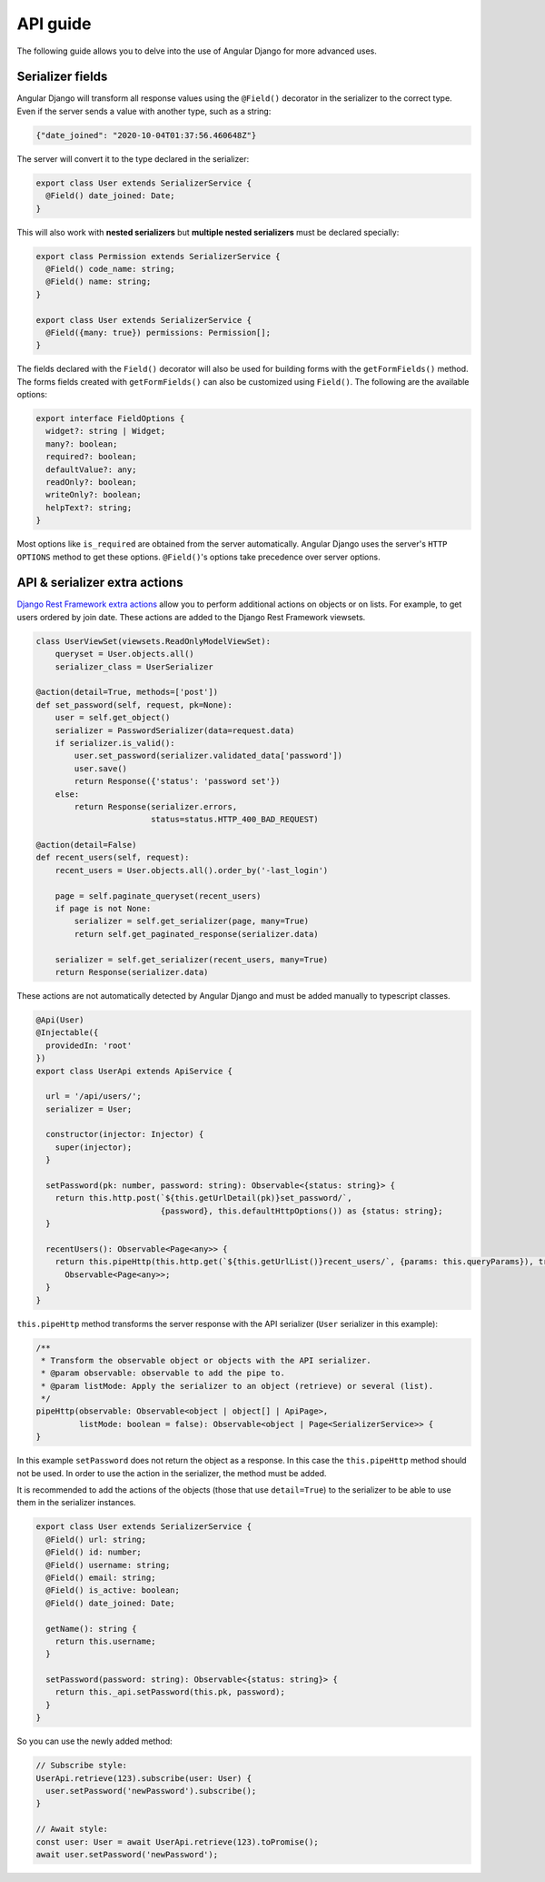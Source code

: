 API guide
=========
The following guide allows you to delve into the use of Angular Django for more advanced uses.

Serializer fields
-----------------
Angular Django will transform all response values using the ``@Field()`` decorator in the serializer to the correct
type. Even if the server sends a value with another type, such as a string:

.. code-block:: json

    {"date_joined": "2020-10-04T01:37:56.460648Z"}

The server will convert it to the type declared in the serializer:

.. code-block:: typescript

    export class User extends SerializerService {
      @Field() date_joined: Date;
    }


This will also work with **nested serializers** but **multiple nested serializers** must be declared specially:

.. code-block:: typescript

    export class Permission extends SerializerService {
      @Field() code_name: string;
      @Field() name: string;
    }

    export class User extends SerializerService {
      @Field({many: true}) permissions: Permission[];
    }

The fields declared with the ``Field()`` decorator will also be used for building forms with the ``getFormFields()``
method. The forms fields created with ``getFormFields()`` can also be customized using ``Field()``. The following are
the available options:

.. code-block:: typescript

    export interface FieldOptions {
      widget?: string | Widget;
      many?: boolean;
      required?: boolean;
      defaultValue?: any;
      readOnly?: boolean;
      writeOnly?: boolean;
      helpText?: string;
    }

Most options like ``is_required`` are obtained from the server automatically. Angular Django uses the server's
``HTTP OPTIONS`` method to get these options. ``@Field()``'s options take precedence over server options.


API & serializer extra actions
------------------------------
`Django Rest Framework extra actions`_ allow you to perform additional actions on objects or on lists. For example,
to get users ordered by join date. These actions are added to the Django Rest Framework viewsets.

.. code-block:: python

    class UserViewSet(viewsets.ReadOnlyModelViewSet):
        queryset = User.objects.all()
        serializer_class = UserSerializer

    @action(detail=True, methods=['post'])
    def set_password(self, request, pk=None):
        user = self.get_object()
        serializer = PasswordSerializer(data=request.data)
        if serializer.is_valid():
            user.set_password(serializer.validated_data['password'])
            user.save()
            return Response({'status': 'password set'})
        else:
            return Response(serializer.errors,
                            status=status.HTTP_400_BAD_REQUEST)

    @action(detail=False)
    def recent_users(self, request):
        recent_users = User.objects.all().order_by('-last_login')

        page = self.paginate_queryset(recent_users)
        if page is not None:
            serializer = self.get_serializer(page, many=True)
            return self.get_paginated_response(serializer.data)

        serializer = self.get_serializer(recent_users, many=True)
        return Response(serializer.data)

These actions are not automatically detected by Angular Django and must be added manually to typescript classes.

.. code-block:: typescript

    @Api(User)
    @Injectable({
      providedIn: 'root'
    })
    export class UserApi extends ApiService {

      url = '/api/users/';
      serializer = User;

      constructor(injector: Injector) {
        super(injector);
      }

      setPassword(pk: number, password: string): Observable<{status: string}> {
        return this.http.post(`${this.getUrlDetail(pk)}set_password/`,
                              {password}, this.defaultHttpOptions()) as {status: string};
      }

      recentUsers(): Observable<Page<any>> {
        return this.pipeHttp(this.http.get(`${this.getUrlList()}recent_users/`, {params: this.queryParams}), true) as
          Observable<Page<any>>;
      }
    }

``this.pipeHttp`` method transforms the server response with the API serializer (``User`` serializer in this example):

.. code-block:: typescript

  /**
   * Transform the observable object or objects with the API serializer.
   * @param observable: observable to add the pipe to.
   * @param listMode: Apply the serializer to an object (retrieve) or several (list).
   */
  pipeHttp(observable: Observable<object | object[] | ApiPage>,
           listMode: boolean = false): Observable<object | Page<SerializerService>> {
  }


In this example ``setPassword`` does not return the object as a response. In this case the ``this.pipeHttp`` method
should not be used. In order to use the action in the serializer, the method must be added.

It is recommended to add the actions of the objects (those that use ``detail=True``) to the serializer to be able to use
them in the serializer instances.

.. code-block:: typescript

    export class User extends SerializerService {
      @Field() url: string;
      @Field() id: number;
      @Field() username: string;
      @Field() email: string;
      @Field() is_active: boolean;
      @Field() date_joined: Date;

      getName(): string {
        return this.username;
      }

      setPassword(password: string): Observable<{status: string}> {
        return this._api.setPassword(this.pk, password);
      }
    }


So you can use the newly added method:

.. code-block:: typescript

    // Subscribe style:
    UserApi.retrieve(123).subscribe(user: User) {
      user.setPassword('newPassword').subscribe();
    }

    // Await style:
    const user: User = await UserApi.retrieve(123).toPromise();
    await user.setPassword('newPassword');


.. _Django Rest Framework extra actions: https://www.django-rest-framework.org/api-guide/viewsets/#marking-extra-actions-for-routing
